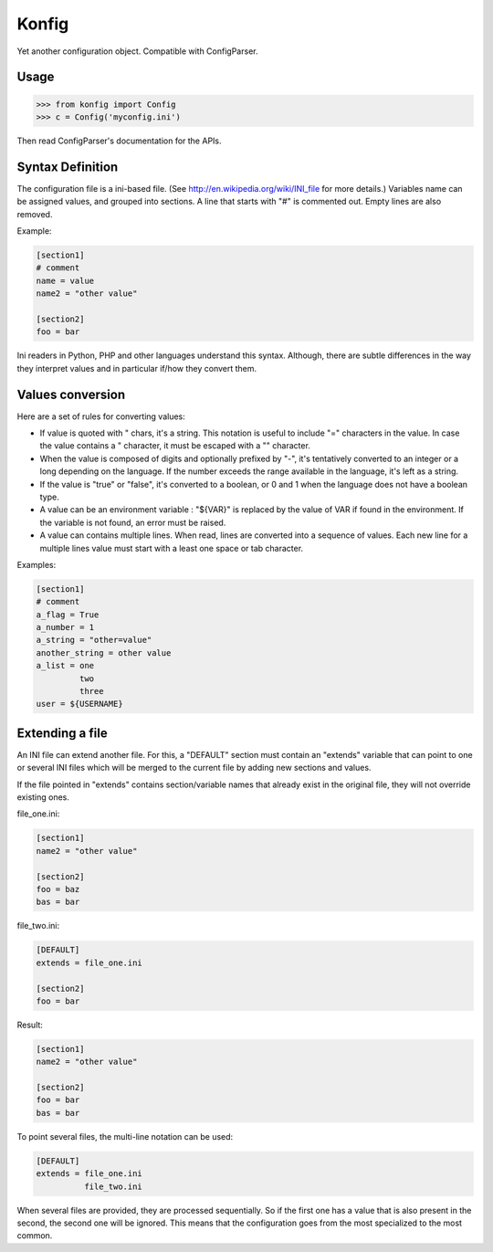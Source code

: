 ======
Konfig
======

Yet another configuration object. Compatible with ConfigParser.


Usage
=====

.. code-block:: python

   >>> from konfig import Config
   >>> c = Config('myconfig.ini')


Then read ConfigParser's documentation for the APIs.


Syntax Definition
=================

The configuration file is a ini-based file. (See
http://en.wikipedia.org/wiki/INI_file for more details.) Variables name can be
assigned values, and grouped into sections. A line that starts with "#" is
commented out. Empty lines are also removed.

Example:

.. code-block:: ini

  [section1]
  # comment
  name = value
  name2 = "other value"

  [section2]
  foo = bar

Ini readers in Python, PHP and other languages understand this syntax.
Although, there are subtle differences in the way they interpret values and in
particular if/how they convert them.

Values conversion
=================

Here are a set of rules for converting values:

- If value is quoted with " chars, it's a string. This notation is useful to
  include "=" characters in the value. In case the value contains a " character,
  it must be escaped with a "\" character.

- When the value is composed of digits and optionally prefixed by "-", it's
  tentatively converted to an integer or a long depending on the language. If the
  number exceeds the range available in the language, it's left as a string.

- If the value is "true" or "false", it's converted to a boolean, or 0 and 1
  when the language does not have a boolean type.

- A value can be an environment variable : "${VAR}" is replaced by the value of
  VAR if found in the environment. If the variable is not found, an error must be
  raised.

- A value can contains multiple lines. When read, lines are converted into a
  sequence of values. Each new line for a multiple lines value must start with a
  least one space or tab character.

Examples:

.. code-block:: ini

  [section1]
  # comment
  a_flag = True
  a_number = 1
  a_string = "other=value"
  another_string = other value
  a_list = one
           two
           three
  user = ${USERNAME}


Extending a file
================

An INI file can extend another file. For this, a "DEFAULT" section must contain
an "extends" variable that can point to one or several INI files which will be
merged to the current file by adding new sections and values.

If the file pointed in "extends" contains section/variable names that already
exist in the original file, they will not override existing ones.

file_one.ini:

.. code-block:: ini

  [section1]
  name2 = "other value"

  [section2]
  foo = baz
  bas = bar


file_two.ini:

.. code-block:: ini

  [DEFAULT]
  extends = file_one.ini

  [section2]
  foo = bar


Result:

.. code-block:: ini

  [section1]
  name2 = "other value"

  [section2]
  foo = bar
  bas = bar


To point several files, the multi-line notation can be used:

.. code-block:: ini

  [DEFAULT]
  extends = file_one.ini
            file_two.ini


When several files are provided, they are processed sequentially. So if the
first one has a value that is also present in the second, the second one will
be ignored. This means that the configuration goes from the most specialized to
the most common.

